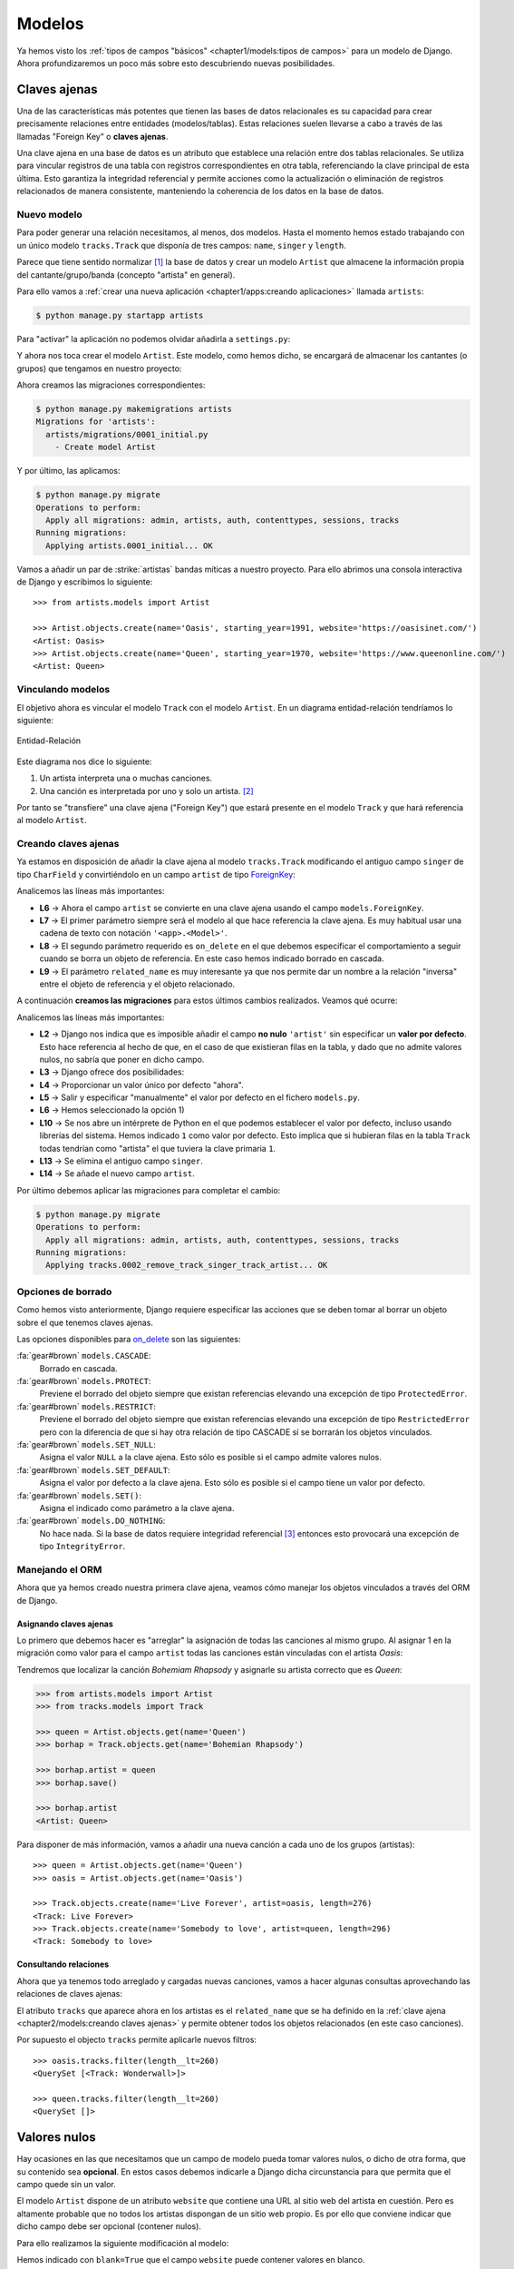 #######
Modelos
#######

Ya hemos visto los :ref:`tipos de campos "básicos" <chapter1/models:tipos de campos>` para un modelo de Django. Ahora profundizaremos un poco más sobre esto descubriendo nuevas posibilidades.

*************
Claves ajenas
*************

Una de las características más potentes que tienen las bases de datos relacionales es su capacidad para crear precisamente relaciones entre entidades (modelos/tablas). Estas relaciones suelen llevarse a cabo a través de las llamadas "Foreign Key" o **claves ajenas**.

Una clave ajena en una base de datos es un atributo que establece una relación entre dos tablas relacionales. Se utiliza para vincular registros de una tabla con registros correspondientes en otra tabla, referenciando la clave principal de esta última. Esto garantiza la integridad referencial y permite acciones como la actualización o eliminación de registros relacionados de manera consistente, manteniendo la coherencia de los datos en la base de datos.

Nuevo modelo
============

Para poder generar una relación necesitamos, al menos, dos modelos. Hasta el momento hemos estado trabajando con un único modelo ``tracks.Track`` que disponía de tres campos: ``name``, ``singer`` y ``length``.

Parece que tiene sentido normalizar [#normalizar]_ la base de datos y crear un modelo ``Artist`` que almacene la información propia del cantante/grupo/banda (concepto "artista" en general).

Para ello vamos a :ref:`crear una nueva aplicación <chapter1/apps:creando aplicaciones>` llamada ``artists``:

.. code-block:: console

    $ python manage.py startapp artists

Para "activar" la aplicación no podemos olvidar añadirla a ``settings.py``:

.. code-block::
    :emphasize-lines: 9

    INSTALLED_APPS = [
        'django.contrib.admin',
        'django.contrib.auth',
        'django.contrib.contenttypes',
        'django.contrib.sessions',
        'django.contrib.messages',
        'django.contrib.staticfiles',
        'tracks.apps.TracksConfig',
        'artists.apps.ArtistsConfig',
    ]

Y ahora nos toca crear el modelo ``Artist``. Este modelo, como hemos dicho, se encargará de almacenar los cantantes (o grupos) que tengamos en nuestro proyecto:

.. code-block::
    :caption: :fa:`r:file-lines#green` ``artists/models.py``
    :linenos:

    from django.db import models
    
    
    class Artist(models.Model):
        name = models.CharField(max_length=256)
        starting_year = models.PositiveSmallIntegerField()
        website = models.URLField()

        def __str__(self):
            return self.name
    
Ahora creamos las migraciones correspondientes:

.. code-block:: console

    $ python manage.py makemigrations artists
    Migrations for 'artists':
      artists/migrations/0001_initial.py
        - Create model Artist


Y por último, las aplicamos:

.. code-block:: console

    $ python manage.py migrate
    Operations to perform:
      Apply all migrations: admin, artists, auth, contenttypes, sessions, tracks
    Running migrations:
      Applying artists.0001_initial... OK

Vamos a añadir un par de :strike:`artistas` bandas míticas a nuestro proyecto. Para ello abrimos una consola interactiva de Django y escribimos lo siguiente::

    >>> from artists.models import Artist
    
    >>> Artist.objects.create(name='Oasis', starting_year=1991, website='https://oasisinet.com/')
    <Artist: Oasis>
    >>> Artist.objects.create(name='Queen', starting_year=1970, website='https://www.queenonline.com/')
    <Artist: Queen>

Vinculando modelos
==================

El objetivo ahora es vincular el modelo ``Track`` con el modelo ``Artist``. En un diagrama entidad-relación tendríamos lo siguiente:

.. figure:: images/models/erd-foreignkey.svg
    :align: center

    Entidad-Relación

Este diagrama nos dice lo siguiente:

1. Un artista interpreta una o muchas canciones.
2. Una canción es interpretada por uno y solo un artista. [#n-n]_

Por tanto se "transfiere" una clave ajena ("Foreign Key") que estará presente en el modelo ``Track`` y que hará referencia al modelo ``Artist``.

Creando claves ajenas
=====================

Ya estamos en disposición de añadir la clave ajena al modelo ``tracks.Track`` modificando el antiguo campo ``singer`` de tipo ``CharField`` y convirtiéndolo en un campo ``artist`` de tipo `ForeignKey`_:

.. code-block::
    :caption: :fa:`r:file-lines#green` ``tracks/models.py``
    :linenos:
    :emphasize-lines: 6-10

    from django.db import models
    
    
    class Track(models.Model):
        name = models.CharField(max_length=256)
        artist = models.ForeignKey(
            'artists.Artist',
            on_delete=models.CASCADE,
            related_name='tracks',
        )
        length = models.IntegerField()  # in seconds
    
        def __str__(self):
            return self.name

Analicemos las líneas más importantes:

- **L6** → Ahora el campo ``artist`` se convierte en una clave ajena usando el campo ``models.ForeignKey``.
- **L7** → El primer parámetro siempre será el modelo al que hace referencia la clave ajena. Es muy habitual usar una cadena de texto con notación ``'<app>.<Model>'``.
- **L8** → El segundo parámetro requerido es ``on_delete`` en el que debemos especificar el comportamiento a seguir cuando se borra un objeto de referencia. En este caso hemos indicado borrado en cascada.
- **L9** → El parámetro ``related_name`` es muy interesante ya que nos permite dar un nombre a la relación "inversa" entre el objeto de referencia y el objeto relacionado.

A continuación **creamos las migraciones** para estos últimos cambios realizados. Veamos qué ocurre:

.. code-block:: console
    :linenos:

    $ python manage.py makemigrations tracks
    It is impossible to add a non-nullable field 'artist' to track without specifying a default. This is because the database needs something to populate existing rows.
    Please select a fix:
     1) Provide a one-off default now (will be set on all existing rows with a null value for this column)
     2) Quit and manually define a default value in models.py.
    Select an option: 1
    Please enter the default value as valid Python.
    The datetime and django.utils.timezone modules are available, so it is possible to provide e.g. timezone.now as a value.
    Type 'exit' to exit this prompt
    >>> 1
    Migrations for 'tracks':
      tracks/migrations/0002_remove_track_singer_track_artist.py
        - Remove field singer from track
        - Add field artist to track

Analicemos las líneas más importantes:

- **L2** → Django nos indica que es imposible añadir el campo **no nulo** ``'artist'`` sin especificar un **valor por defecto**. Esto hace referencia al hecho de que, en el caso de que existieran filas en la tabla, y dado que no admite valores nulos, no sabría que poner en dicho campo.
- **L3** → Django ofrece dos posibilidades:
- **L4** → Proporcionar un valor único por defecto "ahora".
- **L5** → Salir y especificar "manualmente" el valor por defecto en el fichero ``models.py``.
- **L6** → Hemos seleccionado la opción 1)
- **L10** → Se nos abre un intérprete de Python en el que podemos establecer el valor por defecto, incluso usando librerías del sistema. Hemos indicado ``1`` como valor por defecto. Esto implica que si hubieran filas en la tabla ``Track`` todas tendrían como "artista" el que tuviera la clave primaria ``1``.
- **L13** → Se elimina el antiguo campo ``singer``.
- **L14** → Se añade el nuevo campo ``artist``.

Por último debemos aplicar las migraciones para completar el cambio:

.. code-block:: console

    $ python manage.py migrate
    Operations to perform:
      Apply all migrations: admin, artists, auth, contenttypes, sessions, tracks
    Running migrations:
      Applying tracks.0002_remove_track_singer_track_artist... OK

Opciones de borrado
===================

Como hemos visto anteriormente, Django requiere especificar las acciones que se deben tomar al borrar un objeto sobre el que tenemos claves ajenas.

Las opciones disponibles para `on_delete`_ son las siguientes:

:fa:`gear#brown` ``models.CASCADE``:
    Borrado en cascada.

:fa:`gear#brown` ``models.PROTECT``:
    Previene el borrado del objeto siempre que existan referencias elevando una excepción de tipo ``ProtectedError``.

:fa:`gear#brown` ``models.RESTRICT``:
    Previene el borrado del objeto siempre que existan referencias elevando una excepción de tipo ``RestrictedError`` pero con la diferencia de que si hay otra relación de tipo CASCADE sí se borrarán los objetos vinculados.

:fa:`gear#brown` ``models.SET_NULL``:
    Asigna el valor ``NULL`` a la clave ajena. Esto sólo es posible si el campo admite valores nulos.

:fa:`gear#brown` ``models.SET_DEFAULT``:
    Asigna el valor por defecto a la clave ajena. Esto sólo es posible si el campo tiene un valor por defecto.

:fa:`gear#brown` ``models.SET()``:
    Asigna el indicado como parámetro a la clave ajena.

:fa:`gear#brown` ``models.DO_NOTHING``:
    No hace nada. Si la base de datos requiere integridad referencial [#integridad-referencial]_ entonces esto provocará una excepción de tipo ``IntegrityError``.

Manejando el ORM
================

Ahora que ya hemos creado nuestra primera clave ajena, veamos cómo manejar los objetos vinculados a través del ORM de Django.

Asignando claves ajenas
-----------------------

Lo primero que debemos hacer es "arreglar" la asignación de todas las canciones al mismo grupo. Al asignar 1 en la migración como valor para el campo ``artist`` todas las canciones están vinculadas con el artista *Oasis*:

.. code-block::
    :emphasize-lines: 7

    >>> from tracks.models import Track

    >>> for track in Track.objects.all():
    ...     print(f'{track} → {track.artist}')
    ...
    Wonderwall → Oasis
    Bohemian Rhapsody → Oasis

Tendremos que localizar la canción *Bohemiam Rhapsody* y asignarle su artista correcto que es *Queen*:

.. code-block::

    >>> from artists.models import Artist
    >>> from tracks.models import Track

    >>> queen = Artist.objects.get(name='Queen')
    >>> borhap = Track.objects.get(name='Bohemian Rhapsody')

    >>> borhap.artist = queen
    >>> borhap.save()

    >>> borhap.artist
    <Artist: Queen>

Para disponer de más información, vamos a añadir una nueva canción a cada uno de los grupos (artistas)::

    >>> queen = Artist.objects.get(name='Queen')
    >>> oasis = Artist.objects.get(name='Oasis')

    >>> Track.objects.create(name='Live Forever', artist=oasis, length=276)
    <Track: Live Forever>
    >>> Track.objects.create(name='Somebody to love', artist=queen, length=296)
    <Track: Somebody to love>

Consultando relaciones
----------------------

Ahora que ya tenemos todo arreglado y cargadas nuevas canciones, vamos a hacer algunas consultas aprovechando las relaciones de claves ajenas:

.. code-block::
    :emphasize-lines: 2,6

    >>> oasis = Artist.objects.get(name='Oasis')
    >>> oasis.tracks.all()
    <QuerySet [<Track: Wonderwall>, <Track: Live Forever>]>

    >>> queen = Artist.objects.get(name='Queen')
    >>> queen.tracks.all()
    <QuerySet [<Track: Bohemian Rhapsody>, <Track: Somebody to love>]>

El atributo ``tracks`` que aparece ahora en los artistas es el ``related_name`` que se ha definido en la :ref:`clave ajena <chapter2/models:creando claves ajenas>` y permite obtener todos los objetos relacionados (en este caso canciones).

Por supuesto el objecto ``tracks`` permite aplicarle nuevos filtros::

    >>> oasis.tracks.filter(length__lt=260)
    <QuerySet [<Track: Wonderwall>]>

    >>> queen.tracks.filter(length__lt=260)
    <QuerySet []>

*************
Valores nulos
*************

Hay ocasiones en las que necesitamos que un campo de modelo pueda tomar valores nulos, o dicho de otra forma, que su contenido sea **opcional**. En estos casos debemos indicarle a Django dicha circunstancia para que permita que el campo quede sin un valor.

El modelo ``Artist`` dispone de un atributo ``website`` que contiene una URL al sitio web del artista en cuestión. Pero es altamente probable que no todos los artistas dispongan de un sitio web propio. Es por ello que conviene indicar que dicho campo debe ser opcional (contener nulos).

Para ello realizamos la siguiente modificación al modelo:

.. code-block::
    :caption: :fa:`r:file-lines#green` ``artists/models.py``
    :linenos:
    :emphasize-lines: 7

    from django.db import models
    
    
    class Artist(models.Model):
        name = models.CharField(max_length=256)
        starting_year = models.PositiveSmallIntegerField()
        website = models.URLField(blank=True)
    
        def __str__(self):
            return self.name
    
Hemos indicado con ``blank=True`` que el campo ``website`` puede contener valores en blanco.

Como siempre, creamos la migración del cambio:

.. code-block:: console

    $ python manage.py makemigrations artists
    Migrations for 'artists':
      artists/migrations/0002_alter_artist_website.py
        - Alter field website on artist

Y aplicamos dicha migración:

.. code-block:: console

    $ python manage.py migrate
    Operations to perform:
      Apply all migrations: admin, artists, auth, contenttypes, sessions, tracks
    Running migrations:
      Applying artists.0002_alter_artist_website... OK

Sabores de nulo
===============

En el contexto de bases de datos, el término "nulo" se refiere a la ausencia de un valor válido en un campo de una tabla. Esto significa que no hay ningún dato almacenado en ese campo para una determinada fila o registro.

Django ofrece dos parámetros para manejar la "ausencia de valor":

- ``blank=True`` para indicar que el campo puede estar vacío.
- ``null=True`` para indicar que si el campo está vacío se almacene un ``NULL`` en la correspondiente tabla.

Pero la "ausencia de valor" puede almacenarse de varias maneras dependiendo del tipo de campo:

- Para campos de tipo texto la ausencia de valor podría ser la **cadena vacía**.
- Para otro tipo de campos la ausencia de valor podría ser ``NULL``.

Es por ello que para todos los **campos basados en texto** Django **desaconseja utilizar** ``null=True`` ya que esto podría ofrecer dos valores para el mismo concepto de "ausencia de valor": el valor nulo y la cadena vacía.

.. csv-table:: Especificación de valores nulos
    :file: tables/null.csv
    :header-rows: 1
    :widths: 40, 20, 20

*******************
Valores por defecto
*******************

Otro aspecto a tener en cuenta a la hora de añadir un campo al modelo son los valores por defecto. Es decir, aquellos valores que se usarán en ausencia de valores explícitos para el campo en cuestión.

Continuando con nuestro ejemplo del modelo ``Track`` que representa una canción, podríamos querer almacenar el **número de visitas** que ha tenido esta canción en nuestro proyecto. Parece razonable que este número tenga un valor por defecto de 0, ya que inicialmente nadie ha visitado la canción.

Vamos a agregar un campo ``num_visits`` al modelo ``Track``:

.. code-block::
    :caption: :fa:`r:file-lines#green` ``tracks/models.py``
    :linenos:
    :emphasize-lines: 12

    from django.db import models
    
    
    class Track(models.Model):
        name = models.CharField(max_length=256)
        artist = models.ForeignKey(
            'artists.Artist',
            on_delete=models.CASCADE,
            related_name='tracks',
        )
        length = models.IntegerField()  # in seconds
        num_visits = models.PositiveBigIntegerField(default=0)
    
        def __str__(self):
            return self.name
    
Podemos observar en la **L12** que se ha añadido el campo ``num_visits`` con un valor por defecto ``0``. El tipo de campo elegido es un `PositiveBigIntegerField`_ simplemente porque dispone de un rango más amplio de valores.

Ahora creamos la migración y la aplicamos:

.. code-block:: console

    $ python manage.py makemigrations tracks && python manage.py migrate tracks
    Migrations for 'tracks':
      tracks/migrations/0003_track_num_visits.py
        - Add field num_visits to track
    Operations to perform:
      Apply all migrations: tracks
    Running migrations:
      Applying tracks.0003_track_num_visits... OK

.. caution::
    A diferencia de lo ocurrido cuando agregamos el campo ``artist`` como clave ajena, en este caso la migración no ha dado ningún problema, a pesar de que el campo ``num_visits`` no admite valores nulos. Esto se debe a que tiene un valor por defecto, y en el supuesto caso de que ya existieran filas en la tabla, se rellenarían con dicho valor por defecto.

    
.. _ForeignKey: https://docs.djangoproject.com/en/dev/ref/models/fields/#django.db.models.ForeignKey
.. _on_delete: https://docs.djangoproject.com/en/dev/ref/models/fields/#django.db.models.ForeignKey.on_delete
.. _PositiveBigIntegerField: https://docs.djangoproject.com/en/dev/ref/models/fields/#positivebigintegerfield


.. [#normalizar] "Normalizar" una base de datos se refiere al proceso de organizar la estructura de la base de datos para reducir la redundancia de datos y mejorar la integridad y eficiencia.
.. [#n-n] Sería muy razonable que la relación entre artista y canción fuera de N:N indicando que una canción puede ser cantada por múltiples artistas. En este momento nos quedaremos en un esquema más simple 1:N.
.. [#integridad-referencial] La integridad referencial en una base de datos implica que la clave externa de una tabla de referencia siempre debe aludir a una fila válida de la tabla a la que se haga referencia.
